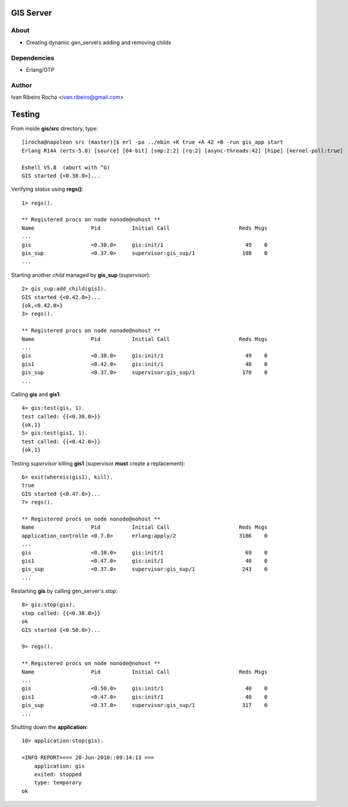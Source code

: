 =========
GIS Server
=========

About
-----
* Creating dynamic gen_servers adding and removing childs

Dependencies
------------
- Erlang/OTP

Author
------
Ivan Ribeiro Rocha <ivan.ribeiro@gmail.com> 

=======
Testing
=======

From inside **gis/src** directory, type::

 [irocha@napoleon src (master)]$ erl -pa ../ebin +K true +A 42 +B -run gis_app start
 Erlang R14A (erts-5.8) [source] [64-bit] [smp:2:2] [rq:2] [async-threads:42] [hipe] [kernel-poll:true]

 Eshell V5.8  (abort with ^G)
 GIS started {<0.38.0>}...


Verifying *status* using **regs()**::

 1> regs().
 
 ** Registered procs on node nonode@nohost **
 Name                  Pid          Initial Call                      Reds Msgs
 ...
 gis                   <0.38.0>     gis:init/1                          49    0
 gis_sup               <0.37.0>     supervisor:gis_sup/1               108    0
 ...

Starting another *child* managed by **gis_sup** (*supervisor*)::

 2> gis_sup:add_child(gis1).
 GIS started {<0.42.0>}...
 {ok,<0.42.0>}
 3> regs().
 
 ** Registered procs on node nonode@nohost **
 Name                  Pid          Initial Call                      Reds Msgs
 ...
 gis                   <0.38.0>     gis:init/1                          49    0
 gis1                  <0.42.0>     gis:init/1                          40    0
 gis_sup               <0.37.0>     supervisor:gis_sup/1               170    0
 ...

Calling **gis** and **gis1**::

 4> gis:test(gis, 1).
 test called: {{<0.38.0>}}
 {ok,1}
 5> gis:test(gis1, 1).
 test called: {{<0.42.0>}}
 {ok,1}

Testing *supervisor* killing **gis1** (supervisor **must** create a replacement)::

 6> exit(whereis(gis1), kill).
 true
 GIS started {<0.47.0>}...
 7> regs().

 ** Registered procs on node nonode@nohost **
 Name                  Pid          Initial Call                      Reds Msgs
 application_controlle <0.7.0>      erlang:apply/2                    3186    0
 ...
 gis                   <0.38.0>     gis:init/1                          69    0
 gis1                  <0.47.0>     gis:init/1                          40    0
 gis_sup               <0.37.0>     supervisor:gis_sup/1               243    0
 ...

Restarting **gis** by calling gen_server's *stop*::

 8> gis:stop(gis).
 stop called: {{<0.38.0>}}
 ok
 GIS started {<0.50.0>}...

 9> regs().

 ** Registered procs on node nonode@nohost **
 Name                  Pid          Initial Call                      Reds Msgs
 ...
 gis                   <0.50.0>     gis:init/1                          40    0
 gis1                  <0.47.0>     gis:init/1                          40    0
 gis_sup               <0.37.0>     supervisor:gis_sup/1               317    0
 ...

Shutting down the **application**::

 10> application:stop(gis).

 =INFO REPORT==== 20-Jun-2010::09:14:13 ===
     application: gis
     exited: stopped
     type: temporary
 ok


